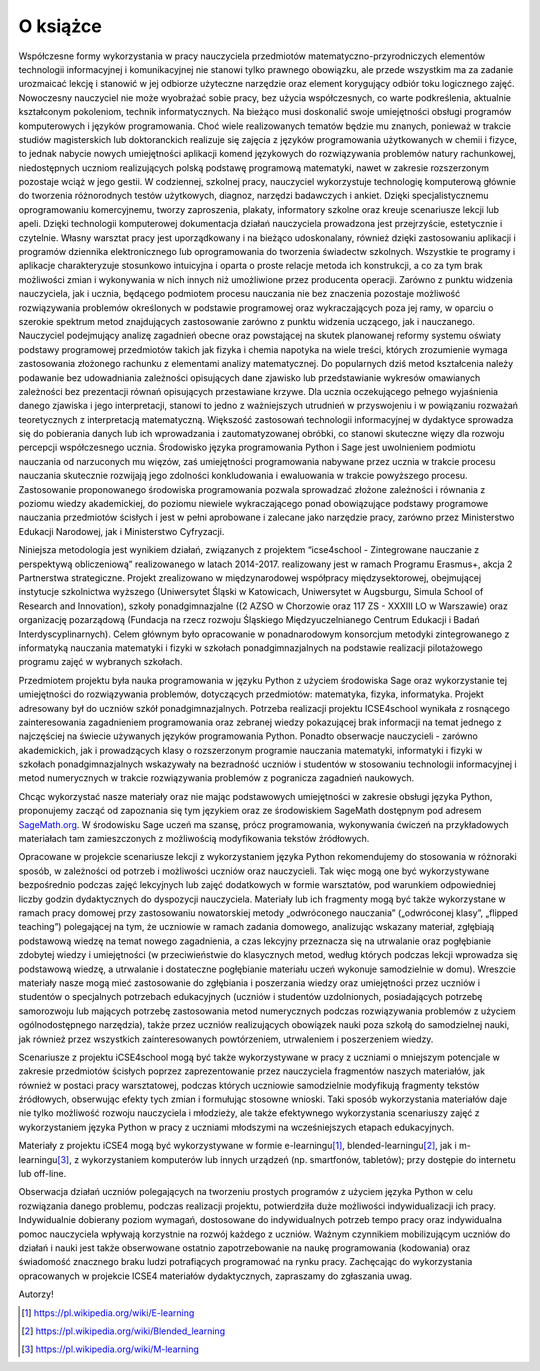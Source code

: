 


O książce
---------



Współczesne formy wykorzystania w pracy nauczyciela przedmiotów
matematyczno-przyrodniczych elementów technologii informacyjnej i
komunikacyjnej nie stanowi tylko prawnego obowiązku, ale przede
wszystkim ma za zadanie urozmaicać lekcję i stanowić w jej odbiorze
użyteczne narzędzie oraz element korygujący odbiór toku logicznego
zajęć. Nowoczesny nauczyciel nie może wyobrażać sobie pracy, bez
użycia współczesnych, co warte podkreślenia, aktualnie kształconym
pokoleniom, technik informatycznych. Na bieżąco musi doskonalić swoje
umiejętności obsługi programów komputerowych i języków
programowania. Choć wiele realizowanych tematów będzie mu znanych,
ponieważ w trakcie studiów magisterskich lub doktoranckich realizuje
się zajęcia z języków programowania użytkowanych w chemii i fizyce, to
jednak nabycie nowych umiejętności aplikacji komend językowych do
rozwiązywania problemów natury rachunkowej, niedostępnych uczniom
realizujących polską podstawę programową matematyki, nawet w zakresie
rozszerzonym pozostaje wciąż w jego gestii. W codziennej, szkolnej
pracy, nauczyciel wykorzystuje technologię komputerową głównie do
tworzenia różnorodnych testów użytkowych, diagnoz, narzędzi badawczych
i ankiet. Dzięki specjalistycznemu oprogramowaniu komercyjnemu, tworzy
zaproszenia, plakaty, informatory szkolne oraz kreuje scenariusze
lekcji lub apeli. Dzięki technologii komputerowej dokumentacja działań
nauczyciela prowadzona jest przejrzyście, estetycznie i
czytelnie. Własny warsztat pracy jest uporządkowany i na bieżąco
udoskonalany, również dzięki zastosowaniu aplikacji i programów
dziennika elektronicznego lub oprogramowania do tworzenia świadectw
szkolnych. Wszystkie te programy i aplikacje charakteryzuje stosunkowo
intuicyjna i oparta o proste relacje metoda ich konstrukcji, a co za
tym brak możliwości zmian i wykonywania w nich innych niż umożliwione
przez producenta operacji. Zarówno z punktu widzenia nauczyciela, jak
i ucznia, będącego podmiotem procesu nauczania nie bez znaczenia
pozostaje możliwość rozwiązywania problemów określonych w podstawie
programowej oraz wykraczających poza jej ramy, w oparciu o szerokie
spektrum metod znajdujących zastosowanie zarówno z punktu widzenia
uczącego, jak i nauczanego. Nauczyciel podejmujący analizę zagadnień
obecne oraz powstającej na skutek planowanej reformy systemu oświaty
podstawy programowej przedmiotów takich jak fizyka i chemia napotyka
na wiele treści, których zrozumienie wymaga zastosowania złożonego
rachunku z elementami analizy matematycznej. Do popularnych dziś metod
kształcenia należy podawanie bez udowadniania zależności opisujących
dane zjawisko lub przedstawianie wykresów omawianych zależności bez
prezentacji równań opisujących przestawiane krzywe. Dla ucznia
oczekującego pełnego wyjaśnienia danego zjawiska i jego interpretacji,
stanowi to jedno z ważniejszych utrudnień w przyswojeniu i w
powiązaniu rozważań teoretycznych z interpretacją
matematyczną. Większość zastosowań technologii informacyjnej w
dydaktyce sprowadza się do pobierania danych lub ich wprowadzania i
zautomatyzowanej obróbki, co stanowi skuteczne więzy dla rozwoju
percepcji współczesnego ucznia. Środowisko języka programowania Python
i Sage jest uwolnieniem podmiotu nauczania od narzuconych mu więzów,
zaś umiejętności programowania nabywane przez ucznia w trakcie procesu
nauczania skutecznie rozwijają jego zdolności konkludowania i
ewaluowania w trakcie powyższego procesu. Zastosowanie proponowanego
środowiska programowania pozwala sprowadzać złożone zależności i
równania z poziomu wiedzy akademickiej, do poziomu niewiele
wykraczającego ponad obowiązujące podstawy programowe nauczania
przedmiotów ścisłych i jest w pełni aprobowane i zalecane jako
narzędzie pracy, zarówno przez Ministerstwo Edukacji Narodowej, jak i
Ministerstwo Cyfryzacji.

Niniejsza metodologia jest wynikiem działań, związanych z projektem
“icse4school - Zintegrowane nauczanie z perspektywą obliczeniową”
realizowanego w latach 2014-2017.  realizowany jest w ramach Programu
Erasmus+, akcja 2 Partnerstwa strategiczne.  Projekt zrealizowano w
międzynarodowej współpracy międzysektorowej, obejmującej instytucje
szkolnictwa wyższego (Uniwersytet Śląski w Katowicach, Uniwersytet w
Augsburgu, Simula School of Research and Innovation), szkoły
ponadgimnazjalne ((2 AZSO w Chorzowie oraz 117 ZS - XXXIII LO w
Warszawie) oraz organizację pozarządową (Fundacja na rzecz rozwoju
Śląskiego Międzyuczelnianego Centrum Edukacji i Badań
Interdyscyplinarnych). Celem głównym było opracowanie w ponadnarodowym
konsorcjum metodyki zintegrowanego z informatyką nauczania matematyki
i fizyki w szkołach ponadgimnazjalnych na podstawie realizacji
pilotażowego programu zajęć w wybranych szkołach.


Przedmiotem projektu była nauka programowania w języku Python z
użyciem środowiska Sage oraz wykorzystanie tej umiejętności do
rozwiązywania problemów, dotyczących przedmiotów: matematyka, fizyka,
informatyka. Projekt adresowany był do uczniów szkół
ponadgimnazjalnych. Potrzeba realizacji projektu ICSE4school wynikała
z rosnącego zainteresowania zagadnieniem programowania oraz zebranej
wiedzy pokazującej brak informacji na temat jednego z najczęściej na
świecie używanych języków programowania Python. Ponadto obserwacje
nauczycieli - zarówno akademickich, jak i prowadzących klasy o
rozszerzonym programie nauczania matematyki, informatyki i fizyki w
szkołach ponadgimnazjalnych wskazywały na bezradność uczniów i
studentów w stosowaniu technologii informacyjnej i metod numerycznych
w trakcie rozwiązywania problemów z pogranicza zagadnień naukowych.

Chcąc wykorzystać nasze materiały oraz nie mając podstawowych
umiejętności w zakresie obsługi języka Python, proponujemy zacząć od
zapoznania się tym językiem oraz ze środowiskiem SageMath dostępnym pod
adresem `SageMath.org <http://sagemath.org>`_. W środowisku Sage uczeń ma 
szansę, prócz programowania, wykonywania ćwiczeń na przykładowych materiałach tam
zamieszczonych z możliwością modyfikowania tekstów źródłowych.

Opracowane w projekcie scenariusze lekcji z wykorzystaniem języka
Python rekomendujemy do stosowania w różnoraki sposób, w zależności od
potrzeb i możliwości uczniów oraz nauczycieli. Tak więc mogą one być
wykorzystywane bezpośrednio podczas zajęć lekcyjnych lub zajęć
dodatkowych w formie warsztatów, pod warunkiem odpowiedniej liczby
godzin dydaktycznych do dyspozycji nauczyciela. Materiały lub ich
fragmenty mogą być także wykorzystane w ramach pracy domowej przy
zastosowaniu nowatorskiej metody „odwróconego nauczania” („odwróconej
klasy”, „flipped teaching”) polegającej na tym, że uczniowie w ramach
zadania domowego, analizując wskazany materiał, zgłębiają podstawową
wiedzę na temat nowego zagadnienia, a czas lekcyjny przeznacza się na
utrwalanie oraz pogłębianie zdobytej wiedzy i umiejętności (w
przeciwieństwie do klasycznych metod, według których podczas lekcji
wprowadza się podstawową wiedzę, a utrwalanie i dostateczne
pogłębianie materiału uczeń wykonuje samodzielnie w domu). Wreszcie
materiały nasze mogą mieć zastosowanie do zgłębiania i poszerzania
wiedzy oraz umiejętności przez uczniów i studentów o specjalnych
potrzebach edukacyjnych (uczniów i studentów uzdolnionych,
posiadających potrzebę samorozwoju lub mających potrzebę zastosowania
metod numerycznych podczas rozwiązywania problemów z użyciem
ogólnodostępnego narzędzia), także przez uczniów realizujących
obowiązek nauki poza szkołą do samodzielnej nauki, jak również przez
wszystkich zainteresowanych powtórzeniem, utrwaleniem i poszerzeniem
wiedzy.  

Scenariusze z projektu iCSE4school mogą być także wykorzystywane w
pracy z uczniami o mniejszym potencjale w zakresie przedmiotów
ścisłych poprzez zaprezentowanie przez nauczyciela fragmentów naszych
materiałów, jak również w postaci pracy warsztatowej, podczas których
uczniowie samodzielnie modyfikują fragmenty tekstów źródłowych,
obserwując efekty tych zmian i formułując stosowne wnioski. Taki
sposób wykorzystania materiałów daje nie tylko możliwość rozwoju
nauczyciela i młodzieży, ale także efektywnego wykorzystania
scenariuszy zajęć z wykorzystaniem języka Python w pracy z uczniami
młodszymi na wcześniejszych etapach edukacyjnych. 

Materiały z projektu iCSE4 mogą być wykorzystywane w formie
e-learningu\ [#e-learning]_, blended-learningu\ [#b-learning]_, jak i
m-learningu\ [#m-learning]_, z wykorzystaniem komputerów lub innych
urządzeń (np. smartfonów, tabletów); przy dostępie do internetu lub
off-line.

Obserwacja działań uczniów polegających na tworzeniu prostych
programów z użyciem języka Python w celu rozwiązania danego problemu,
podczas realizacji projektu, potwierdziła duże możliwości
indywidualizacji ich pracy. Indywidualnie dobierany poziom wymagań,
dostosowane do indywidualnych potrzeb tempo pracy oraz indywidualna
pomoc nauczyciela wpływają korzystnie na rozwój każdego z
uczniów. Ważnym czynnikiem mobilizującym uczniów do działań i nauki
jest także obserwowane ostatnio zapotrzebowanie na naukę programowania
(kodowania) oraz świadomość znacznego braku ludzi potrafiących
programować na rynku pracy.  Zachęcając do wykorzystania opracowanych
w projekcie ICSE4 materiałów dydaktycznych, zapraszamy do zgłaszania
uwag.  

Autorzy!


.. [#e-learning] https://pl.wikipedia.org/wiki/E-learning 
.. [#b-learning] https://pl.wikipedia.org/wiki/Blended_learning 
.. [#m-learning] https://pl.wikipedia.org/wiki/M-learning






